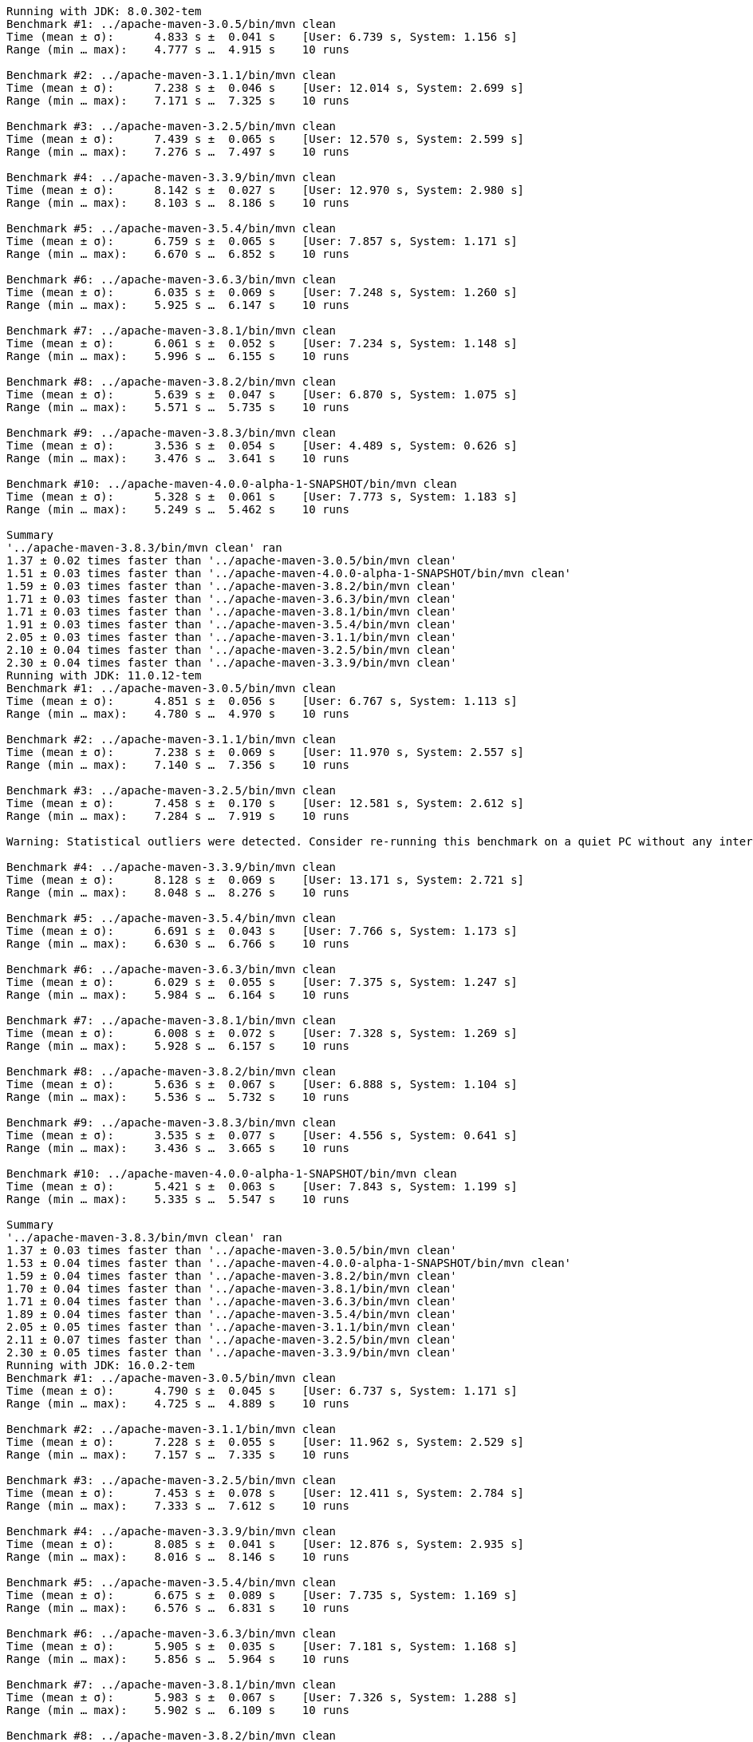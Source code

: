
[source,text]
----
Running with JDK: 8.0.302-tem
Benchmark #1: ../apache-maven-3.0.5/bin/mvn clean
Time (mean ± σ):      4.833 s ±  0.041 s    [User: 6.739 s, System: 1.156 s]
Range (min … max):    4.777 s …  4.915 s    10 runs

Benchmark #2: ../apache-maven-3.1.1/bin/mvn clean
Time (mean ± σ):      7.238 s ±  0.046 s    [User: 12.014 s, System: 2.699 s]
Range (min … max):    7.171 s …  7.325 s    10 runs

Benchmark #3: ../apache-maven-3.2.5/bin/mvn clean
Time (mean ± σ):      7.439 s ±  0.065 s    [User: 12.570 s, System: 2.599 s]
Range (min … max):    7.276 s …  7.497 s    10 runs

Benchmark #4: ../apache-maven-3.3.9/bin/mvn clean
Time (mean ± σ):      8.142 s ±  0.027 s    [User: 12.970 s, System: 2.980 s]
Range (min … max):    8.103 s …  8.186 s    10 runs

Benchmark #5: ../apache-maven-3.5.4/bin/mvn clean
Time (mean ± σ):      6.759 s ±  0.065 s    [User: 7.857 s, System: 1.171 s]
Range (min … max):    6.670 s …  6.852 s    10 runs

Benchmark #6: ../apache-maven-3.6.3/bin/mvn clean
Time (mean ± σ):      6.035 s ±  0.069 s    [User: 7.248 s, System: 1.260 s]
Range (min … max):    5.925 s …  6.147 s    10 runs

Benchmark #7: ../apache-maven-3.8.1/bin/mvn clean
Time (mean ± σ):      6.061 s ±  0.052 s    [User: 7.234 s, System: 1.148 s]
Range (min … max):    5.996 s …  6.155 s    10 runs

Benchmark #8: ../apache-maven-3.8.2/bin/mvn clean
Time (mean ± σ):      5.639 s ±  0.047 s    [User: 6.870 s, System: 1.075 s]
Range (min … max):    5.571 s …  5.735 s    10 runs

Benchmark #9: ../apache-maven-3.8.3/bin/mvn clean
Time (mean ± σ):      3.536 s ±  0.054 s    [User: 4.489 s, System: 0.626 s]
Range (min … max):    3.476 s …  3.641 s    10 runs

Benchmark #10: ../apache-maven-4.0.0-alpha-1-SNAPSHOT/bin/mvn clean
Time (mean ± σ):      5.328 s ±  0.061 s    [User: 7.773 s, System: 1.183 s]
Range (min … max):    5.249 s …  5.462 s    10 runs

Summary
'../apache-maven-3.8.3/bin/mvn clean' ran
1.37 ± 0.02 times faster than '../apache-maven-3.0.5/bin/mvn clean'
1.51 ± 0.03 times faster than '../apache-maven-4.0.0-alpha-1-SNAPSHOT/bin/mvn clean'
1.59 ± 0.03 times faster than '../apache-maven-3.8.2/bin/mvn clean'
1.71 ± 0.03 times faster than '../apache-maven-3.6.3/bin/mvn clean'
1.71 ± 0.03 times faster than '../apache-maven-3.8.1/bin/mvn clean'
1.91 ± 0.03 times faster than '../apache-maven-3.5.4/bin/mvn clean'
2.05 ± 0.03 times faster than '../apache-maven-3.1.1/bin/mvn clean'
2.10 ± 0.04 times faster than '../apache-maven-3.2.5/bin/mvn clean'
2.30 ± 0.04 times faster than '../apache-maven-3.3.9/bin/mvn clean'
Running with JDK: 11.0.12-tem
Benchmark #1: ../apache-maven-3.0.5/bin/mvn clean
Time (mean ± σ):      4.851 s ±  0.056 s    [User: 6.767 s, System: 1.113 s]
Range (min … max):    4.780 s …  4.970 s    10 runs

Benchmark #2: ../apache-maven-3.1.1/bin/mvn clean
Time (mean ± σ):      7.238 s ±  0.069 s    [User: 11.970 s, System: 2.557 s]
Range (min … max):    7.140 s …  7.356 s    10 runs

Benchmark #3: ../apache-maven-3.2.5/bin/mvn clean
Time (mean ± σ):      7.458 s ±  0.170 s    [User: 12.581 s, System: 2.612 s]
Range (min … max):    7.284 s …  7.919 s    10 runs

Warning: Statistical outliers were detected. Consider re-running this benchmark on a quiet PC without any interferences from other programs. It might help to use the '--warmup' or '--prepare' options.

Benchmark #4: ../apache-maven-3.3.9/bin/mvn clean
Time (mean ± σ):      8.128 s ±  0.069 s    [User: 13.171 s, System: 2.721 s]
Range (min … max):    8.048 s …  8.276 s    10 runs

Benchmark #5: ../apache-maven-3.5.4/bin/mvn clean
Time (mean ± σ):      6.691 s ±  0.043 s    [User: 7.766 s, System: 1.173 s]
Range (min … max):    6.630 s …  6.766 s    10 runs

Benchmark #6: ../apache-maven-3.6.3/bin/mvn clean
Time (mean ± σ):      6.029 s ±  0.055 s    [User: 7.375 s, System: 1.247 s]
Range (min … max):    5.984 s …  6.164 s    10 runs

Benchmark #7: ../apache-maven-3.8.1/bin/mvn clean
Time (mean ± σ):      6.008 s ±  0.072 s    [User: 7.328 s, System: 1.269 s]
Range (min … max):    5.928 s …  6.157 s    10 runs

Benchmark #8: ../apache-maven-3.8.2/bin/mvn clean
Time (mean ± σ):      5.636 s ±  0.067 s    [User: 6.888 s, System: 1.104 s]
Range (min … max):    5.536 s …  5.732 s    10 runs

Benchmark #9: ../apache-maven-3.8.3/bin/mvn clean
Time (mean ± σ):      3.535 s ±  0.077 s    [User: 4.556 s, System: 0.641 s]
Range (min … max):    3.436 s …  3.665 s    10 runs

Benchmark #10: ../apache-maven-4.0.0-alpha-1-SNAPSHOT/bin/mvn clean
Time (mean ± σ):      5.421 s ±  0.063 s    [User: 7.843 s, System: 1.199 s]
Range (min … max):    5.335 s …  5.547 s    10 runs

Summary
'../apache-maven-3.8.3/bin/mvn clean' ran
1.37 ± 0.03 times faster than '../apache-maven-3.0.5/bin/mvn clean'
1.53 ± 0.04 times faster than '../apache-maven-4.0.0-alpha-1-SNAPSHOT/bin/mvn clean'
1.59 ± 0.04 times faster than '../apache-maven-3.8.2/bin/mvn clean'
1.70 ± 0.04 times faster than '../apache-maven-3.8.1/bin/mvn clean'
1.71 ± 0.04 times faster than '../apache-maven-3.6.3/bin/mvn clean'
1.89 ± 0.04 times faster than '../apache-maven-3.5.4/bin/mvn clean'
2.05 ± 0.05 times faster than '../apache-maven-3.1.1/bin/mvn clean'
2.11 ± 0.07 times faster than '../apache-maven-3.2.5/bin/mvn clean'
2.30 ± 0.05 times faster than '../apache-maven-3.3.9/bin/mvn clean'
Running with JDK: 16.0.2-tem
Benchmark #1: ../apache-maven-3.0.5/bin/mvn clean
Time (mean ± σ):      4.790 s ±  0.045 s    [User: 6.737 s, System: 1.171 s]
Range (min … max):    4.725 s …  4.889 s    10 runs

Benchmark #2: ../apache-maven-3.1.1/bin/mvn clean
Time (mean ± σ):      7.228 s ±  0.055 s    [User: 11.962 s, System: 2.529 s]
Range (min … max):    7.157 s …  7.335 s    10 runs

Benchmark #3: ../apache-maven-3.2.5/bin/mvn clean
Time (mean ± σ):      7.453 s ±  0.078 s    [User: 12.411 s, System: 2.784 s]
Range (min … max):    7.333 s …  7.612 s    10 runs

Benchmark #4: ../apache-maven-3.3.9/bin/mvn clean
Time (mean ± σ):      8.085 s ±  0.041 s    [User: 12.876 s, System: 2.935 s]
Range (min … max):    8.016 s …  8.146 s    10 runs

Benchmark #5: ../apache-maven-3.5.4/bin/mvn clean
Time (mean ± σ):      6.675 s ±  0.089 s    [User: 7.735 s, System: 1.169 s]
Range (min … max):    6.576 s …  6.831 s    10 runs

Benchmark #6: ../apache-maven-3.6.3/bin/mvn clean
Time (mean ± σ):      5.905 s ±  0.035 s    [User: 7.181 s, System: 1.168 s]
Range (min … max):    5.856 s …  5.964 s    10 runs

Benchmark #7: ../apache-maven-3.8.1/bin/mvn clean
Time (mean ± σ):      5.983 s ±  0.067 s    [User: 7.326 s, System: 1.288 s]
Range (min … max):    5.902 s …  6.109 s    10 runs

Benchmark #8: ../apache-maven-3.8.2/bin/mvn clean
Time (mean ± σ):      5.573 s ±  0.063 s    [User: 6.801 s, System: 1.100 s]
Range (min … max):    5.509 s …  5.703 s    10 runs

Benchmark #9: ../apache-maven-3.8.3/bin/mvn clean
Time (mean ± σ):      3.356 s ±  0.052 s    [User: 4.395 s, System: 0.487 s]
Range (min … max):    3.303 s …  3.470 s    10 runs

Benchmark #10: ../apache-maven-4.0.0-alpha-1-SNAPSHOT/bin/mvn clean
Time (mean ± σ):      5.309 s ±  0.091 s    [User: 7.715 s, System: 1.154 s]
Range (min … max):    5.163 s …  5.450 s    10 runs

Summary
'../apache-maven-3.8.3/bin/mvn clean' ran
1.43 ± 0.03 times faster than '../apache-maven-3.0.5/bin/mvn clean'
1.58 ± 0.04 times faster than '../apache-maven-4.0.0-alpha-1-SNAPSHOT/bin/mvn clean'
1.66 ± 0.03 times faster than '../apache-maven-3.8.2/bin/mvn clean'
1.76 ± 0.03 times faster than '../apache-maven-3.6.3/bin/mvn clean'
1.78 ± 0.03 times faster than '../apache-maven-3.8.1/bin/mvn clean'
1.99 ± 0.04 times faster than '../apache-maven-3.5.4/bin/mvn clean'
2.15 ± 0.04 times faster than '../apache-maven-3.1.1/bin/mvn clean'
2.22 ± 0.04 times faster than '../apache-maven-3.2.5/bin/mvn clean'
2.41 ± 0.04 times faster than '../apache-maven-3.3.9/bin/mvn clean'
Running with JDK: 17.0.0-tem
Benchmark #1: ../apache-maven-3.0.5/bin/mvn clean
Time (mean ± σ):      4.760 s ±  0.078 s    [User: 6.711 s, System: 1.167 s]
Range (min … max):    4.659 s …  4.894 s    10 runs

Benchmark #2: ../apache-maven-3.1.1/bin/mvn clean
Time (mean ± σ):      7.186 s ±  0.052 s    [User: 11.902 s, System: 2.485 s]
Range (min … max):    7.100 s …  7.258 s    10 runs

Benchmark #3: ../apache-maven-3.2.5/bin/mvn clean
Time (mean ± σ):      7.372 s ±  0.079 s    [User: 12.460 s, System: 2.408 s]
Range (min … max):    7.305 s …  7.566 s    10 runs

Benchmark #4: ../apache-maven-3.3.9/bin/mvn clean
Time (mean ± σ):      8.044 s ±  0.095 s    [User: 13.019 s, System: 2.720 s]
Range (min … max):    7.964 s …  8.260 s    10 runs

Benchmark #5: ../apache-maven-3.5.4/bin/mvn clean
Time (mean ± σ):      6.614 s ±  0.049 s    [User: 7.704 s, System: 1.102 s]
Range (min … max):    6.529 s …  6.699 s    10 runs

Benchmark #6: ../apache-maven-3.6.3/bin/mvn clean
Time (mean ± σ):      6.008 s ±  0.096 s    [User: 7.315 s, System: 1.167 s]
Range (min … max):    5.883 s …  6.170 s    10 runs

Benchmark #7: ../apache-maven-3.8.1/bin/mvn clean
Time (mean ± σ):      5.954 s ±  0.079 s    [User: 7.187 s, System: 1.168 s]
Range (min … max):    5.873 s …  6.100 s    10 runs

Benchmark #8: ../apache-maven-3.8.2/bin/mvn clean
Time (mean ± σ):      5.566 s ±  0.086 s    [User: 6.877 s, System: 1.149 s]
Range (min … max):    5.460 s …  5.678 s    10 runs

Benchmark #9: ../apache-maven-3.8.3/bin/mvn clean
Time (mean ± σ):      3.419 s ±  0.104 s    [User: 4.375 s, System: 0.570 s]
Range (min … max):    3.304 s …  3.567 s    10 runs

Benchmark #10: ../apache-maven-4.0.0-alpha-1-SNAPSHOT/bin/mvn clean
Time (mean ± σ):      5.391 s ±  0.072 s    [User: 7.931 s, System: 1.128 s]
Range (min … max):    5.278 s …  5.473 s    10 runs

Summary
'../apache-maven-3.8.3/bin/mvn clean' ran
1.39 ± 0.05 times faster than '../apache-maven-3.0.5/bin/mvn clean'
1.58 ± 0.05 times faster than '../apache-maven-4.0.0-alpha-1-SNAPSHOT/bin/mvn clean'
1.63 ± 0.06 times faster than '../apache-maven-3.8.2/bin/mvn clean'
1.74 ± 0.06 times faster than '../apache-maven-3.8.1/bin/mvn clean'
1.76 ± 0.06 times faster than '../apache-maven-3.6.3/bin/mvn clean'
1.93 ± 0.06 times faster than '../apache-maven-3.5.4/bin/mvn clean'
2.10 ± 0.07 times faster than '../apache-maven-3.1.1/bin/mvn clean'
2.16 ± 0.07 times faster than '../apache-maven-3.2.5/bin/mvn clean'
2.35 ± 0.08 times faster than '../apache-maven-3.3.9/bin/mvn clean'
----

